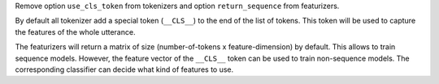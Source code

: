 Remove option ``use_cls_token`` from tokenizers and option ``return_sequence`` from featurizers.

By default all tokenizer add a special token (``__CLS__``) to the end of the list of tokens.
This token will be used to capture the features of the whole utterance.

The featurizers will return a matrix of size (number-of-tokens x feature-dimension) by default.
This allows to train sequence models.
However, the feature vector of the ``__CLS__`` token can be used to train non-sequence models.
The corresponding classifier can decide what kind of features to use.

